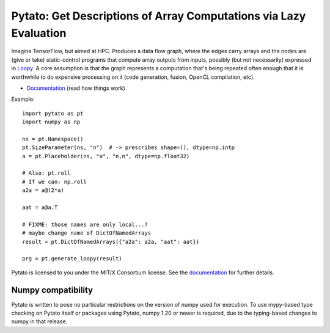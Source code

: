 Pytato: Get Descriptions of Array Computations via Lazy Evaluation
==================================================================

.. image:: https://gitlab.tiker.net/inducer/pytato/badges/master/pipeline.svg
    :alt: Gitlab Build Status
    :target: https://gitlab.tiker.net/inducer/pytato/commits/master
.. image:: https://github.com/inducer/pytato/workflows/CI/badge.svg?branch=master&event=push
    :alt: Github Build Status
    :target: https://github.com/inducer/pytato/actions?query=branch%3Amaster+workflow%3ACI+event%3Apush
.. image:: https://badge.fury.io/py/pytato.png
    :alt: Python Package Index Release Page
    :target: https://pypi.org/project/pytato/

Imagine TensorFlow, but aimed at HPC. Produces a data flow graph, where the
edges carry arrays and the nodes are (give or take) static-control programs
that compute array outputs from inputs, possibly (but not necessarily)
expressed in `Loopy <https://github.com/inducer/loopy>`__. A core assumption is
that the graph represents a computation that's being repeated often enough that
it is worthwhile to do expensive processing on it (code generation, fusion,
OpenCL compilation, etc).

* `Documentation <https://documen.tician.de/pytato>`__ (read how things work)

Example::

    import pytato as pt
    import numpy as np

    ns = pt.Namespace()
    pt.SizeParameter(ns, "n")  # -> prescribes shape=(), dtype=np.intp
    a = pt.Placeholder(ns, "a", "n,n", dtype=np.float32)

    # Also: pt.roll
    # If we can: np.roll
    a2a = a@(2*a)

    aat = a@a.T

    # FIXME: those names are only local...?
    # maybe change name of DictOfNamedArrays
    result = pt.DictOfNamedArrays({"a2a": a2a, "aat": aat})

    prg = pt.generate_loopy(result)

Pytato is licensed to you under the MIT/X Consortium license. See
the `documentation <https://documen.tician.de/pytato/misc.html>`__
for further details.

Numpy compatibility
-------------------

Pytato is written to pose no particular restrictions on the version of numpy
used for execution. To use mypy-based type checking on Pytato itself or
packages using Pytato, numpy 1.20 or newer is required, due to the
typing-based changes to numpy in that release.

